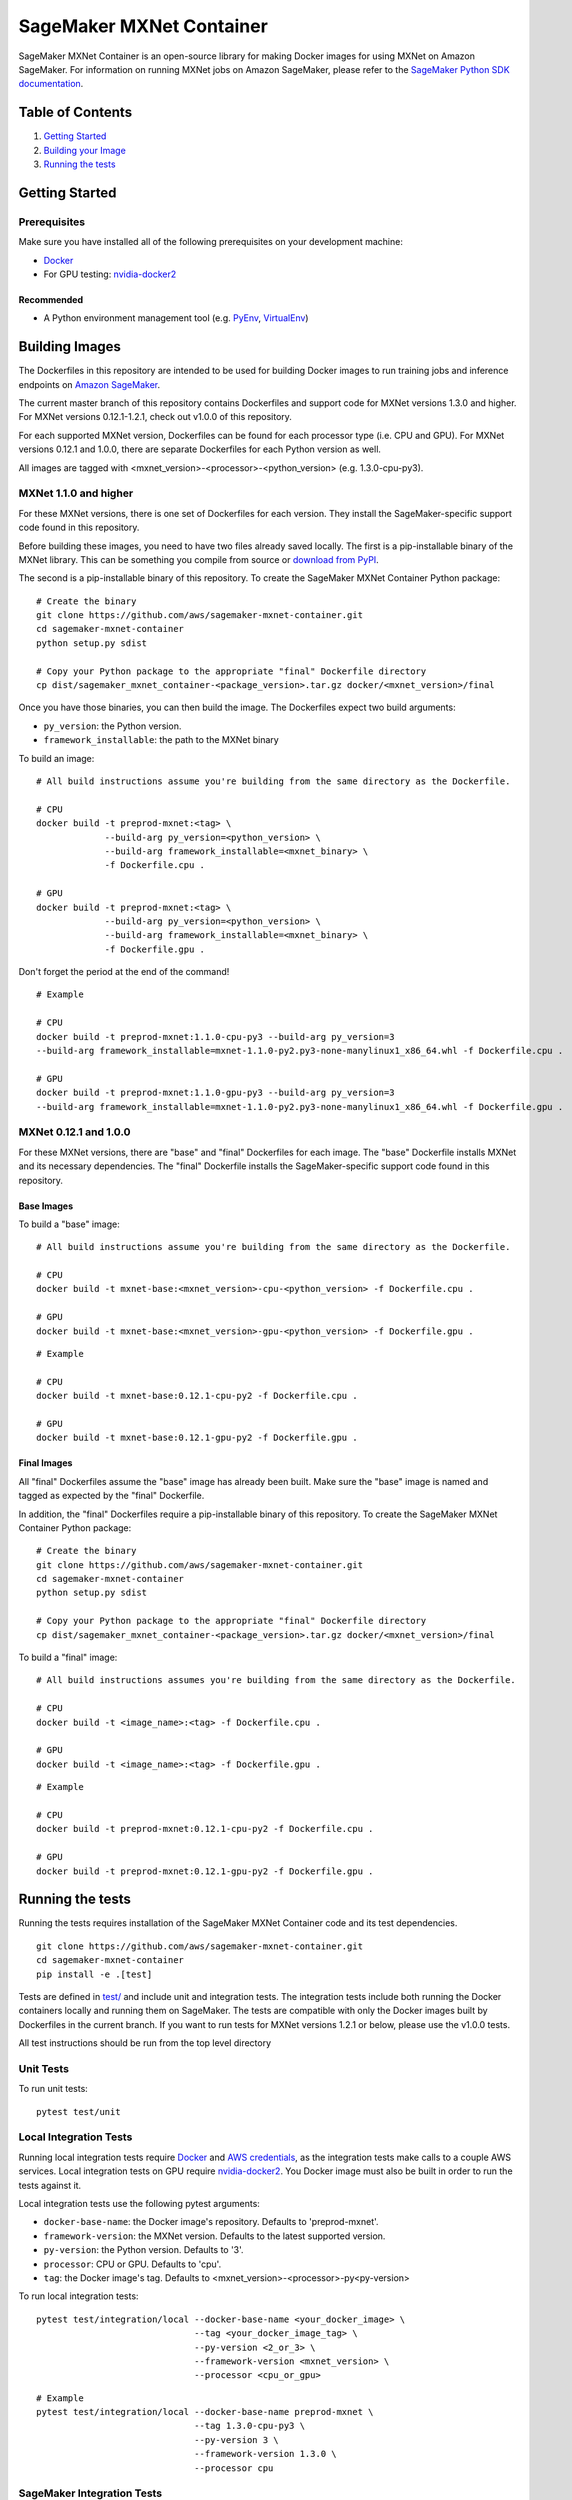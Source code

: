 =========================
SageMaker MXNet Container
=========================

SageMaker MXNet Container is an open-source library for making Docker images for using MXNet on Amazon SageMaker.
For information on running MXNet jobs on Amazon SageMaker, please refer to the `SageMaker Python SDK documentation <https://github.com/aws/sagemaker-python-sdk>`__.

Table of Contents
-----------------

#. `Getting Started <#getting-started>`__
#. `Building your Image <#building-your-image>`__
#. `Running the tests <#running-the-tests>`__

Getting Started
---------------

Prerequisites
~~~~~~~~~~~~~

Make sure you have installed all of the following prerequisites on your development machine:

- `Docker <https://www.docker.com/>`__
- For GPU testing: `nvidia-docker2 <https://github.com/NVIDIA/nvidia-docker>`__

Recommended
^^^^^^^^^^^

-  A Python environment management tool (e.g. `PyEnv <https://github.com/pyenv/pyenv>`__,
   `VirtualEnv <https://virtualenv.pypa.io/en/stable/>`__)

Building Images
---------------

The Dockerfiles in this repository are intended to be used for building Docker images to run training jobs and inference endpoints on `Amazon SageMaker <https://aws.amazon.com/documentation/sagemaker/>`__.

The current master branch of this repository contains Dockerfiles and support code for MXNet versions 1.3.0 and higher.
For MXNet versions 0.12.1-1.2.1, check out v1.0.0 of this repository.

For each supported MXNet version, Dockerfiles can be found for each processor type (i.e. CPU and GPU).
For MXNet versions 0.12.1 and 1.0.0, there are separate Dockerfiles for each Python version as well.

All images are tagged with <mxnet_version>-<processor>-<python_version> (e.g. 1.3.0-cpu-py3).

MXNet 1.1.0 and higher
~~~~~~~~~~~~~~~~~~~~~~

For these MXNet versions, there is one set of Dockerfiles for each version.
They install the SageMaker-specific support code found in this repository.

Before building these images, you need to have two files already saved locally.
The first is a pip-installable binary of the MXNet library.
This can be something you compile from source or `download from PyPI <https://pypi.org/project/mxnet/#files>`__.

The second is a pip-installable binary of this repository.
To create the SageMaker MXNet Container Python package:

::

    # Create the binary
    git clone https://github.com/aws/sagemaker-mxnet-container.git
    cd sagemaker-mxnet-container
    python setup.py sdist

    # Copy your Python package to the appropriate "final" Dockerfile directory
    cp dist/sagemaker_mxnet_container-<package_version>.tar.gz docker/<mxnet_version>/final

Once you have those binaries, you can then build the image.
The Dockerfiles expect two build arguments:

- ``py_version``: the Python version.
- ``framework_installable``: the path to the MXNet binary

To build an image:

::

    # All build instructions assume you're building from the same directory as the Dockerfile.

    # CPU
    docker build -t preprod-mxnet:<tag> \
                 --build-arg py_version=<python_version> \
                 --build-arg framework_installable=<mxnet_binary> \
                 -f Dockerfile.cpu .

    # GPU
    docker build -t preprod-mxnet:<tag> \
                 --build-arg py_version=<python_version> \
                 --build-arg framework_installable=<mxnet_binary> \
                 -f Dockerfile.gpu .

Don't forget the period at the end of the command!

::

    # Example

    # CPU
    docker build -t preprod-mxnet:1.1.0-cpu-py3 --build-arg py_version=3
    --build-arg framework_installable=mxnet-1.1.0-py2.py3-none-manylinux1_x86_64.whl -f Dockerfile.cpu .

    # GPU
    docker build -t preprod-mxnet:1.1.0-gpu-py3 --build-arg py_version=3
    --build-arg framework_installable=mxnet-1.1.0-py2.py3-none-manylinux1_x86_64.whl -f Dockerfile.gpu .


MXNet 0.12.1 and 1.0.0
~~~~~~~~~~~~~~~~~~~~~~

For these MXNet versions, there are "base" and "final" Dockerfiles for each image.
The "base" Dockerfile installs MXNet and its necessary dependencies.
The "final" Dockerfile installs the SageMaker-specific support code found in this repository.

Base Images
^^^^^^^^^^^

To build a "base" image:

::

    # All build instructions assume you're building from the same directory as the Dockerfile.

    # CPU
    docker build -t mxnet-base:<mxnet_version>-cpu-<python_version> -f Dockerfile.cpu .

    # GPU
    docker build -t mxnet-base:<mxnet_version>-gpu-<python_version> -f Dockerfile.gpu .

::

    # Example

    # CPU
    docker build -t mxnet-base:0.12.1-cpu-py2 -f Dockerfile.cpu .

    # GPU
    docker build -t mxnet-base:0.12.1-gpu-py2 -f Dockerfile.gpu .

Final Images
^^^^^^^^^^^^

All "final" Dockerfiles assume the "base" image has already been built.
Make sure the "base" image is named and tagged as expected by the "final" Dockerfile.

In addition, the "final" Dockerfiles require a pip-installable binary of this repository.
To create the SageMaker MXNet Container Python package:

::

    # Create the binary
    git clone https://github.com/aws/sagemaker-mxnet-container.git
    cd sagemaker-mxnet-container
    python setup.py sdist

    # Copy your Python package to the appropriate "final" Dockerfile directory
    cp dist/sagemaker_mxnet_container-<package_version>.tar.gz docker/<mxnet_version>/final

To build a "final" image:

::

    # All build instructions assumes you're building from the same directory as the Dockerfile.

    # CPU
    docker build -t <image_name>:<tag> -f Dockerfile.cpu .

    # GPU
    docker build -t <image_name>:<tag> -f Dockerfile.gpu .

::

    # Example

    # CPU
    docker build -t preprod-mxnet:0.12.1-cpu-py2 -f Dockerfile.cpu .

    # GPU
    docker build -t preprod-mxnet:0.12.1-gpu-py2 -f Dockerfile.gpu .


Running the tests
-----------------

Running the tests requires installation of the SageMaker MXNet Container code and its test dependencies.

::

    git clone https://github.com/aws/sagemaker-mxnet-container.git
    cd sagemaker-mxnet-container
    pip install -e .[test]

Tests are defined in `test/ <https://github.com/aws/sagemaker-mxnet-containers/tree/master/test>`__ and include unit and integration tests.
The integration tests include both running the Docker containers locally and running them on SageMaker.
The tests are compatible with only the Docker images built by Dockerfiles in the current branch.
If you want to run tests for MXNet versions 1.2.1 or below, please use the v1.0.0 tests.

All test instructions should be run from the top level directory

Unit Tests
~~~~~~~~~~

To run unit tests:

::

    pytest test/unit

Local Integration Tests
~~~~~~~~~~~~~~~~~~~~~~~

Running local integration tests require `Docker <https://www.docker.com/>`__ and `AWS credentials <https://docs.aws.amazon.com/sdk-for-java/v1/developer-guide/setup-credentials.html>`__,
as the integration tests make calls to a couple AWS services.
Local integration tests on GPU require `nvidia-docker2 <https://github.com/NVIDIA/nvidia-docker>`__.
You Docker image must also be built in order to run the tests against it.

Local integration tests use the following pytest arguments:

- ``docker-base-name``: the Docker image's repository. Defaults to 'preprod-mxnet'.
- ``framework-version``: the MXNet version. Defaults to the latest supported version.
- ``py-version``: the Python version. Defaults to '3'.
- ``processor``: CPU or GPU. Defaults to 'cpu'.
- ``tag``: the Docker image's tag. Defaults to <mxnet_version>-<processor>-py<py-version>

To run local integration tests:

::

    pytest test/integration/local --docker-base-name <your_docker_image> \
                                  --tag <your_docker_image_tag> \
                                  --py-version <2_or_3> \
                                  --framework-version <mxnet_version> \
                                  --processor <cpu_or_gpu>

::

    # Example
    pytest test/integration/local --docker-base-name preprod-mxnet \
                                  --tag 1.3.0-cpu-py3 \
                                  --py-version 3 \
                                  --framework-version 1.3.0 \
                                  --processor cpu

SageMaker Integration Tests
~~~~~~~~~~~~~~~~~~~~~~~~~~~

SageMaker integration tests require your Docker image to be within an `Amazon ECR repository <https://docs.aws.amazon.com/AmazonECS/latest/developerguide/ECS_Console_Repositories.html>`__.

SageMaker integration tests use the following pytest arguments:

- ``docker-base-name``: the Docker image's `ECR repository namespace <https://docs.aws.amazon.com/AmazonECR/latest/userguide/Repositories.html>`__.
- ``framework-version``: the MXNet version. Defaults to the latest supported version.
- ``py-version``: the Python version. Defaults to '3'.
- ``processor``: CPU or GPU. Defaults to 'cpu'.
- ``tag``: the Docker image's tag. Defaults to <mxnet_version>-<processor>-py<py-version>
- ``aws-id``: your AWS account ID.
- ``instance-type``: the specified `Amazon SageMaker Instance Type <https://aws.amazon.com/sagemaker/pricing/instance-types/>`__ that the tests will run on.
  Defaults to 'ml.c4.xlarge' for CPU and 'ml.p2.xlarge' for GPU.

To run SageMaker integration tests:

::

    pytest test/integration/sagmaker --aws-id <your_aws_id> \
                                     --docker-base-name <your_docker_image> \
                                     --instance-type <amazon_sagemaker_instance_type> \
                                     --tag <your_docker_image_tag> \

::

    # Example
    pytest test/integration/sagemaker --aws-id 12345678910 \
                                      --docker-base-name preprod-mxnet \
                                      --instance-type ml.m4.xlarge \
                                      --tag 1.3.0-cpu-py3

Contributing
------------

Please read `CONTRIBUTING.md <https://github.com/aws/sagemaker-mxnet-containers/blob/master/CONTRIBUTING.md>`__
for details on our code of conduct, and the process for submitting pull requests to us.

License
-------

SageMaker MXNet Containers is licensed under the Apache 2.0 License.
It is copyright 2018 Amazon.com, Inc. or its affiliates. All Rights Reserved.
The license is available at: http://aws.amazon.com/apache2.0/
